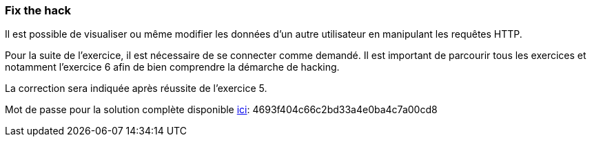 === Fix the hack

Il est possible de visualiser ou même modifier les données d'un autre utilisateur en manipulant les requêtes HTTP.

Pour la suite de l'exercice, il est nécessaire de se connecter comme demandé.
Il est important de parcourir tous les exercices et notamment l'exercice 6 afin de bien comprendre la démarche de hacking.

La correction sera indiquée après réussite de l'exercice 5.

Mot de passe pour la solution complète disponible
link:#lesson/WebGoatReaper.lesson/4[ici]:
4693f404c66c2bd33a4e0ba4c7a00cd8
